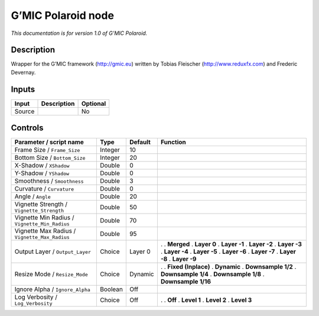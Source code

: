 .. _eu.gmic.Polaroid:

G’MIC Polaroid node
===================

*This documentation is for version 1.0 of G’MIC Polaroid.*

Description
-----------

Wrapper for the G’MIC framework (http://gmic.eu) written by Tobias Fleischer (http://www.reduxfx.com) and Frederic Devernay.

Inputs
------

====== =========== ========
Input  Description Optional
====== =========== ========
Source             No
====== =========== ========

Controls
--------

.. tabularcolumns:: |>{\raggedright}p{0.2\columnwidth}|>{\raggedright}p{0.06\columnwidth}|>{\raggedright}p{0.07\columnwidth}|p{0.63\columnwidth}|

.. cssclass:: longtable

============================================= ======= ======= =====================
Parameter / script name                       Type    Default Function
============================================= ======= ======= =====================
Frame Size / ``Frame_Size``                   Integer 10       
Bottom Size / ``Bottom_Size``                 Integer 20       
X-Shadow / ``XShadow``                        Double  0        
Y-Shadow / ``YShadow``                        Double  0        
Smoothness / ``Smoothness``                   Double  3        
Curvature / ``Curvature``                     Double  0        
Angle / ``Angle``                             Double  20       
Vignette Strength / ``Vignette_Strength``     Double  50       
Vignette Min Radius / ``Vignette_Min_Radius`` Double  70       
Vignette Max Radius / ``Vignette_Max_Radius`` Double  95       
Output Layer / ``Output_Layer``               Choice  Layer 0 .  
                                                              . **Merged**
                                                              . **Layer 0**
                                                              . **Layer -1**
                                                              . **Layer -2**
                                                              . **Layer -3**
                                                              . **Layer -4**
                                                              . **Layer -5**
                                                              . **Layer -6**
                                                              . **Layer -7**
                                                              . **Layer -8**
                                                              . **Layer -9**
Resize Mode / ``Resize_Mode``                 Choice  Dynamic .  
                                                              . **Fixed (Inplace)**
                                                              . **Dynamic**
                                                              . **Downsample 1/2**
                                                              . **Downsample 1/4**
                                                              . **Downsample 1/8**
                                                              . **Downsample 1/16**
Ignore Alpha / ``Ignore_Alpha``               Boolean Off      
Log Verbosity / ``Log_Verbosity``             Choice  Off     .  
                                                              . **Off**
                                                              . **Level 1**
                                                              . **Level 2**
                                                              . **Level 3**
============================================= ======= ======= =====================
